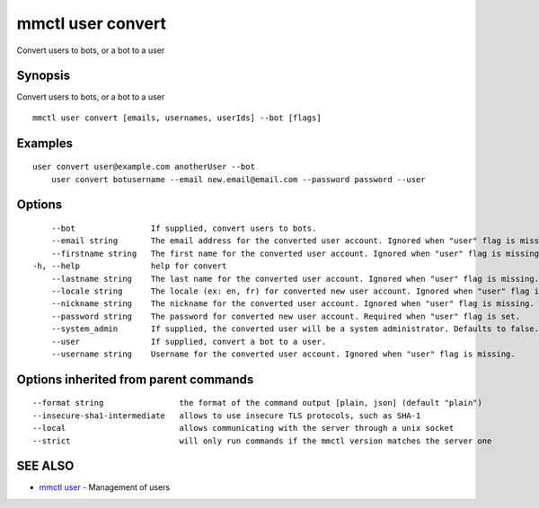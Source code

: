 .. _mmctl_user_convert:

mmctl user convert
------------------

Convert users to bots, or a bot to a user

Synopsis
~~~~~~~~


Convert users to bots, or a bot to a user

::

  mmctl user convert [emails, usernames, userIds] --bot [flags]

Examples
~~~~~~~~

::

    user convert user@example.com anotherUser --bot
  	user convert botusername --email new.email@email.com --password password --user

Options
~~~~~~~

::

      --bot                If supplied, convert users to bots.
      --email string       The email address for the converted user account. Ignored when "user" flag is missing.
      --firstname string   The first name for the converted user account. Ignored when "user" flag is missing.
  -h, --help               help for convert
      --lastname string    The last name for the converted user account. Ignored when "user" flag is missing.
      --locale string      The locale (ex: en, fr) for converted new user account. Ignored when "user" flag is missing.
      --nickname string    The nickname for the converted user account. Ignored when "user" flag is missing.
      --password string    The password for converted new user account. Required when "user" flag is set.
      --system_admin       If supplied, the converted user will be a system administrator. Defaults to false. Ignored when "user" flag is missing.
      --user               If supplied, convert a bot to a user.
      --username string    Username for the converted user account. Ignored when "user" flag is missing.

Options inherited from parent commands
~~~~~~~~~~~~~~~~~~~~~~~~~~~~~~~~~~~~~~

::

      --format string                the format of the command output [plain, json] (default "plain")
      --insecure-sha1-intermediate   allows to use insecure TLS protocols, such as SHA-1
      --local                        allows communicating with the server through a unix socket
      --strict                       will only run commands if the mmctl version matches the server one

SEE ALSO
~~~~~~~~

* `mmctl user <mmctl_user.rst>`_ 	 - Management of users

